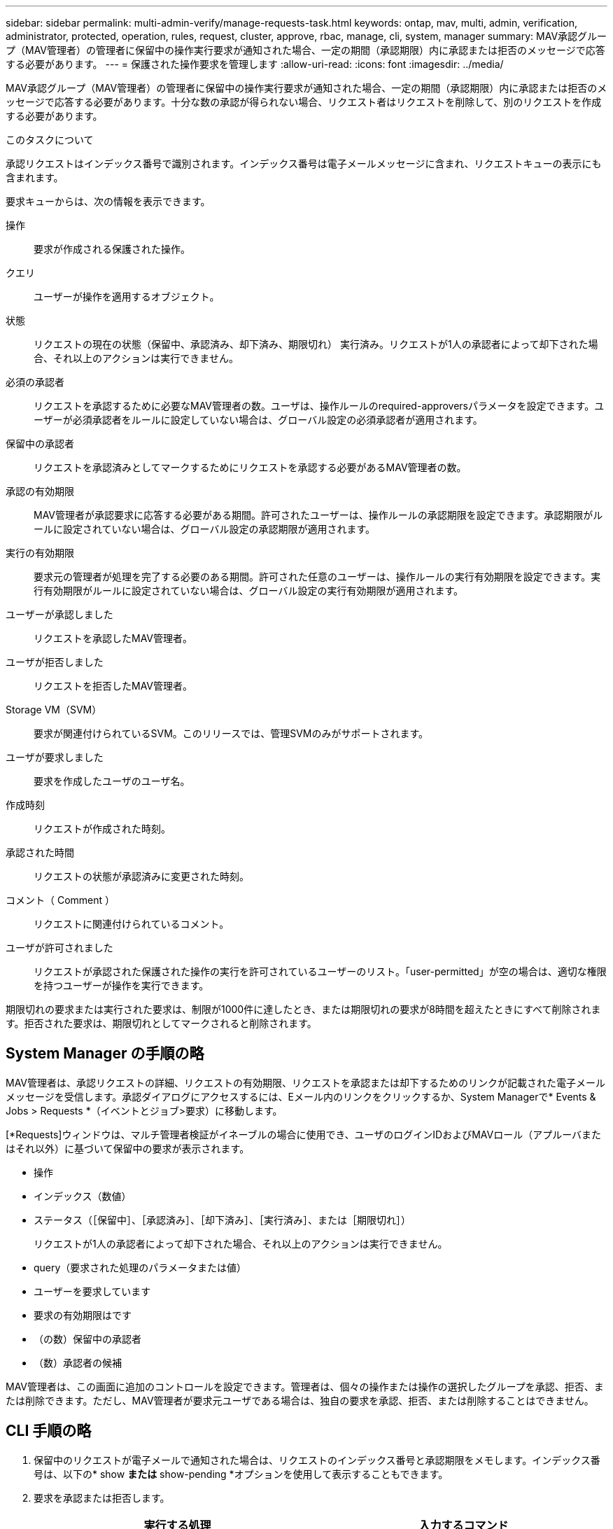 ---
sidebar: sidebar 
permalink: multi-admin-verify/manage-requests-task.html 
keywords: ontap, mav, multi, admin, verification, administrator, protected, operation, rules, request, cluster, approve, rbac, manage, cli, system, manager 
summary: MAV承認グループ（MAV管理者）の管理者に保留中の操作実行要求が通知された場合、一定の期間（承認期限）内に承認または拒否のメッセージで応答する必要があります。 
---
= 保護された操作要求を管理します
:allow-uri-read: 
:icons: font
:imagesdir: ../media/


[role="lead"]
MAV承認グループ（MAV管理者）の管理者に保留中の操作実行要求が通知された場合、一定の期間（承認期限）内に承認または拒否のメッセージで応答する必要があります。十分な数の承認が得られない場合、リクエスト者はリクエストを削除して、別のリクエストを作成する必要があります。

.このタスクについて
承認リクエストはインデックス番号で識別されます。インデックス番号は電子メールメッセージに含まれ、リクエストキューの表示にも含まれます。

要求キューからは、次の情報を表示できます。

操作:: 要求が作成される保護された操作。
クエリ:: ユーザーが操作を適用するオブジェクト。
状態:: リクエストの現在の状態（保留中、承認済み、却下済み、期限切れ） 実行済み。リクエストが1人の承認者によって却下された場合、それ以上のアクションは実行できません。
必須の承認者:: リクエストを承認するために必要なMAV管理者の数。ユーザは、操作ルールのrequired-approversパラメータを設定できます。ユーザーが必須承認者をルールに設定していない場合は、グローバル設定の必須承認者が適用されます。
保留中の承認者:: リクエストを承認済みとしてマークするためにリクエストを承認する必要があるMAV管理者の数。
承認の有効期限:: MAV管理者が承認要求に応答する必要がある期間。許可されたユーザーは、操作ルールの承認期限を設定できます。承認期限がルールに設定されていない場合は、グローバル設定の承認期限が適用されます。
実行の有効期限:: 要求元の管理者が処理を完了する必要のある期間。許可された任意のユーザーは、操作ルールの実行有効期限を設定できます。実行有効期限がルールに設定されていない場合は、グローバル設定の実行有効期限が適用されます。
ユーザーが承認しました:: リクエストを承認したMAV管理者。
ユーザが拒否しました:: リクエストを拒否したMAV管理者。
Storage VM（SVM）:: 要求が関連付けられているSVM。このリリースでは、管理SVMのみがサポートされます。
ユーザが要求しました:: 要求を作成したユーザのユーザ名。
作成時刻:: リクエストが作成された時刻。
承認された時間:: リクエストの状態が承認済みに変更された時刻。
コメント（ Comment ）:: リクエストに関連付けられているコメント。
ユーザが許可されました:: リクエストが承認された保護された操作の実行を許可されているユーザーのリスト。「user-permitted」が空の場合は、適切な権限を持つユーザーが操作を実行できます。


期限切れの要求または実行された要求は、制限が1000件に達したとき、または期限切れの要求が8時間を超えたときにすべて削除されます。拒否された要求は、期限切れとしてマークされると削除されます。



== System Manager の手順の略

MAV管理者は、承認リクエストの詳細、リクエストの有効期限、リクエストを承認または却下するためのリンクが記載された電子メールメッセージを受信します。承認ダイアログにアクセスするには、Eメール内のリンクをクリックするか、System Managerで* Events & Jobs > Requests *（イベントとジョブ>要求）に移動します。

[*Requests]ウィンドウは、マルチ管理者検証がイネーブルの場合に使用でき、ユーザのログインIDおよびMAVロール（アプルーバまたはそれ以外）に基づいて保留中の要求が表示されます。

* 操作
* インデックス（数値）
* ステータス（［保留中］、［承認済み］、［却下済み］、［実行済み］、または［期限切れ］）
+
リクエストが1人の承認者によって却下された場合、それ以上のアクションは実行できません。

* query（要求された処理のパラメータまたは値）
* ユーザーを要求しています
* 要求の有効期限はです
* （の数）保留中の承認者
* （数）承認者の候補


MAV管理者は、この画面に追加のコントロールを設定できます。管理者は、個々の操作または操作の選択したグループを承認、拒否、または削除できます。ただし、MAV管理者が要求元ユーザである場合は、独自の要求を承認、拒否、または削除することはできません。



== CLI 手順の略

. 保留中のリクエストが電子メールで通知された場合は、リクエストのインデックス番号と承認期限をメモします。インデックス番号は、以下の* show *または* show-pending *オプションを使用して表示することもできます。
. 要求を承認または拒否します。
+
[cols="50,50"]
|===
| 実行する処理 | 入力するコマンド 


 a| 
リクエストを承認します
 a| 
「security multi-admin-verify request approvery_nn_`」と入力します



 a| 
要求を拒否します
 a| 
「security multi-admin-verify request」拒否_nn_`



 a| 
すべての要求、保留中の要求、または単一の要求を表示します
 a| 
'security multi-admin-verify request { show | show-pending }[_nn_]{-fields 1_[,_field2_...] |[-instance ]}`

キュー内のすべての要求を表示することも、保留中の要求だけを表示することもできます。インデックス番号を入力すると、そのの情報のみが表示されます。特定のフィールドに関する情報を表示するには（「-fields」パラメータを使用）、またはすべてのフィールドに関する情報を表示するには（「-instance」パラメータを使用）ことができます。



 a| 
リクエストを削除します
 a| 
「security multi-admin-verify request delete_nn_`」と入力します

|===


.例
次のシーケンスでは、MAV管理者がインデックス番号3のリクエストメールを受信した後、リクエストが承認されます。これはすでに1つの承認を持っています。

[listing]
----
          cluster1::> security multi-admin-verify request show-pending
                                   Pending
Index Operation      Query State   Approvers Requestor
----- -------------- ----- ------- --------- ---------
    3 volume delete  -     pending 1         julia


cluster-1::> security multi-admin-verify request approve 3

cluster-1::> security multi-admin-verify request show 3

     Request Index: 3
         Operation: volume delete
             Query: -
             State: approved
Required Approvers: 2
 Pending Approvers: 0
   Approval Expiry: 2/25/2022 14:32:03
  Execution Expiry: 2/25/2022 14:35:36
         Approvals: mav-admin2
       User Vetoed: -
           Vserver: cluster-1
    User Requested: julia
      Time Created: 2/25/2022 13:32:03
     Time Approved: 2/25/2022 13:35:36
           Comment: -
   Users Permitted: -
----
.例
次のシーケンスは、MAV管理者がインデックス番号3の要求メールを受信した後、すでに1つの承認がある要求を拒否します。

[listing]
----
      cluster1::> security multi-admin-verify request show-pending
                                   Pending
Index Operation      Query State   Approvers Requestor
----- -------------- ----- ------- --------- ---------
    3 volume delete  -     pending 1         pavan


cluster-1::> security multi-admin-verify request veto 3

cluster-1::> security multi-admin-verify request show 3

     Request Index: 3
         Operation: volume delete
             Query: -
             State: vetoed
Required Approvers: 2
 Pending Approvers: 0
   Approval Expiry: 2/25/2022 14:32:03
  Execution Expiry: 2/25/2022 14:35:36
         Approvals: mav-admin1
       User Vetoed: mav-admin2
           Vserver: cluster-1
    User Requested: pavan
      Time Created: 2/25/2022 13:32:03
     Time Approved: 2/25/2022 13:35:36
           Comment: -
   Users Permitted: -
----